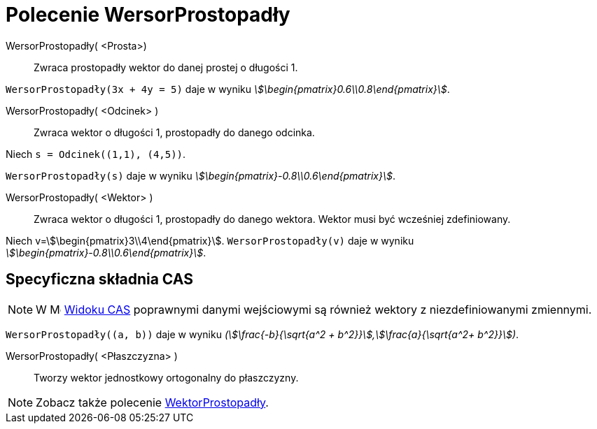 = Polecenie WersorProstopadły
:page-en: commands/UnitPerpendicularVector
ifdef::env-github[:imagesdir: /en/modules/ROOT/assets/images]

WersorProstopadły( <Prosta>)::
  Zwraca prostopadły wektor do danej prostej o długości 1.

[EXAMPLE]
====

`++WersorProstopadły(3x + 4y = 5)++` daje w wyniku _stem:[\begin{pmatrix}0.6\\0.8\end{pmatrix}]_.

====

WersorProstopadły( <Odcinek> )::
 Zwraca wektor o długości 1, prostopadły do danego odcinka.

[EXAMPLE]
====

Niech `++s = Odcinek((1,1), (4,5))++`.

`++WersorProstopadły(s)++` daje w wyniku _stem:[\begin{pmatrix}-0.8\\0.6\end{pmatrix}]_.

====

WersorProstopadły( <Wektor> )::
  Zwraca wektor o długości 1, prostopadły do danego wektora. Wektor musi być wcześniej zdefiniowany.

[EXAMPLE]
====

Niech v=stem:[\begin{pmatrix}3\\4\end{pmatrix}]. `++WersorProstopadły(v)++` daje w wyniku
_stem:[\begin{pmatrix}-0.8\\0.6\end{pmatrix}]_.

====


== Specyficzna składnia CAS

[NOTE]
====

W image:16px-Menu_view_cas.svg.png[Menu view cas.svg,width=16,height=16] xref:/Widok_CAS_View.adoc[Widoku CAS] 
poprawnymi danymi wejściowymi są również wektory z niezdefiniowanymi zmiennymi.
====

[EXAMPLE]
====

`++WersorProstopadły((a, b))++` daje w wyniku _(stem:[\frac{-b}{\sqrt{a^2 +
b^2}}],stem:[\frac{a}{\sqrt{a^2+ b^2}}])_.

====


WersorProstopadły( <Płaszczyzna> )::
  Tworzy wektor jednostkowy ortogonalny do płaszczyzny.

[NOTE]
====

Zobacz także polecenie xref:/commands/WektorProstopadły.adoc[WektorProstopadły].

====
